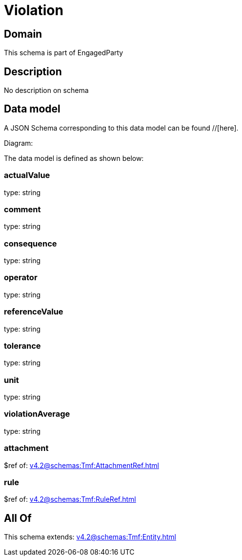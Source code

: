 = Violation

[#domain]
== Domain

This schema is part of EngagedParty

[#description]
== Description
No description on schema


[#data_model]
== Data model

A JSON Schema corresponding to this data model can be found //[here].

Diagram:


The data model is defined as shown below:


=== actualValue
type: string


=== comment
type: string


=== consequence
type: string


=== operator
type: string


=== referenceValue
type: string


=== tolerance
type: string


=== unit
type: string


=== violationAverage
type: string


=== attachment
$ref of: xref:v4.2@schemas:Tmf:AttachmentRef.adoc[]


=== rule
$ref of: xref:v4.2@schemas:Tmf:RuleRef.adoc[]


[#all_of]
== All Of

This schema extends: xref:v4.2@schemas:Tmf:Entity.adoc[]

